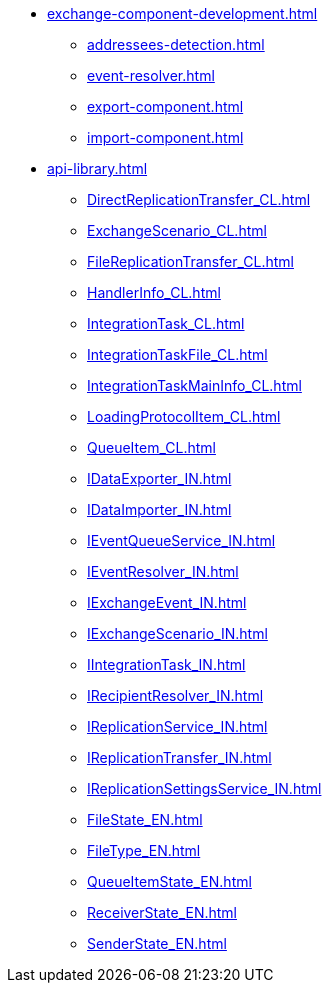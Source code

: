 * xref:exchange-component-development.adoc[]
** xref:addressees-detection.adoc[]
** xref:event-resolver.adoc[]
** xref:export-component.adoc[]
** xref:import-component.adoc[]
* xref:api-library.adoc[]
** xref:DirectReplicationTransfer_CL.adoc[]
** xref:ExchangeScenario_CL.adoc[]
** xref:FileReplicationTransfer_CL.adoc[]
** xref:HandlerInfo_CL.adoc[]
** xref:IntegrationTask_CL.adoc[]
** xref:IntegrationTaskFile_CL.adoc[]
** xref:IntegrationTaskMainInfo_CL.adoc[]
** xref:LoadingProtocolItem_CL.adoc[]
** xref:QueueItem_CL.adoc[]
** xref:IDataExporter_IN.adoc[]
** xref:IDataImporter_IN.adoc[]
** xref:IEventQueueService_IN.adoc[]
** xref:IEventResolver_IN.adoc[]
** xref:IExchangeEvent_IN.adoc[]
** xref:IExchangeScenario_IN.adoc[]
** xref:IIntegrationTask_IN.adoc[]
** xref:IRecipientResolver_IN.adoc[]
** xref:IReplicationService_IN.adoc[]
** xref:IReplicationTransfer_IN.adoc[]
** xref:IReplicationSettingsService_IN.adoc[]
** xref:FileState_EN.adoc[]
** xref:FileType_EN.adoc[]
** xref:QueueItemState_EN.adoc[]
** xref:ReceiverState_EN.adoc[]
** xref:SenderState_EN.adoc[]
